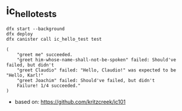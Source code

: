 * ic_hello_tests
#+begin_src shell
dfx start --background
dfx deploy
dfx canister call ic_hello_test test
#+end_src

#+begin_example
(
    "greet me" succeeded.
    "greet him-whose-name-shall-not-be-spoken" failed: Should've failed, but didn't
    "greet Claudio" failed: "Hello, Claudio!" was expected to be "Hello, Karl!"
    "greet Joachim" failed: Should've failed, but didn't
    Failure! 1/4 succeeded."
)
#+end_example


- based on: https://github.com/kritzcreek/ic101
